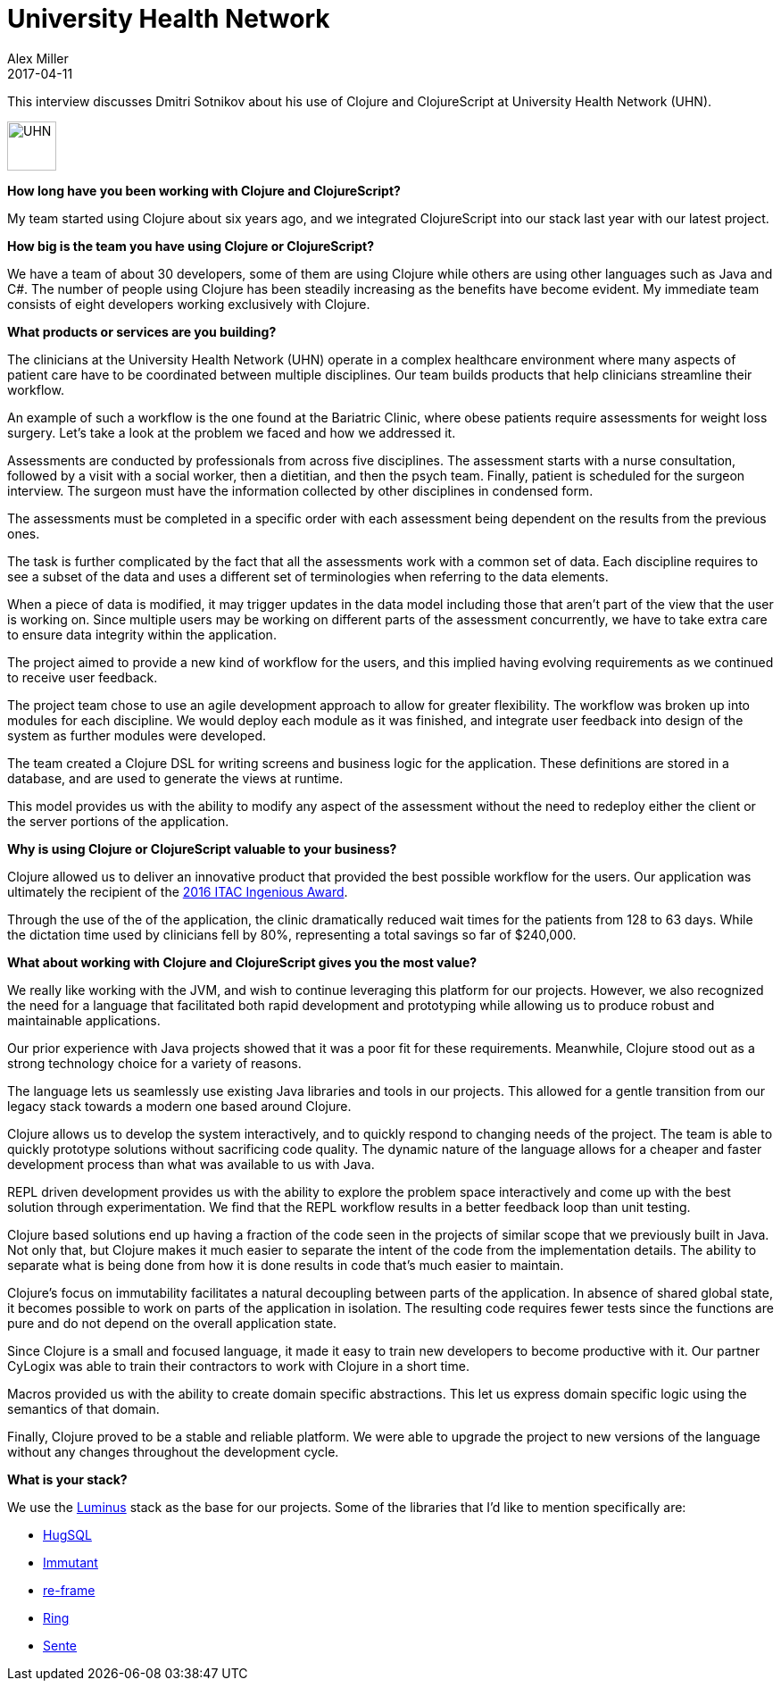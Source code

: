 = University Health Network
Alex Miller
2017-04-11
:jbake-type: story
:jbake-company: University Health Network

This interview discusses Dmitri Sotnikov about his use of Clojure and ClojureScript at University Health Network (UHN).

[.right]
image:/images/content/stories/logo-uhn.png["UHN",height="55"]

*How long have you been working with Clojure and ClojureScript?*

My team started using Clojure about six years ago, and we integrated ClojureScript into our stack last year with our latest project.

*How big is the team you have using Clojure or ClojureScript?*

We have a team of about 30 developers, some of them are using Clojure while others are using other languages such as Java and C#. The number of people using Clojure has been steadily increasing as the benefits have become evident. My immediate team consists of eight developers working exclusively with Clojure.

*What products or services are you building?*

The clinicians at the University Health Network (UHN) operate in a complex healthcare environment where many aspects of patient care have to be coordinated between multiple disciplines. Our team builds products that help clinicians streamline their workflow.

An example of such a workflow is the one found at the Bariatric Clinic, where obese patients require assessments for weight loss surgery. Let's take a look at the problem we faced and how we addressed it.

Assessments are conducted by professionals from across five disciplines. The assessment starts with a nurse consultation, followed by a visit with a social worker, then a dietitian, and then the psych team. Finally, patient is scheduled for the surgeon interview. The surgeon must have the information collected by other disciplines in condensed form.

The assessments must be completed in a specific order with each assessment being dependent on the results from the previous ones. 

The task is further complicated by the fact that all the assessments work with a common set of data. Each discipline requires to see a subset of the data and uses a different set of terminologies when referring to the data elements.

When a piece of data is modified, it may trigger updates in the data model including those that aren't part of the view that the user is working on. Since multiple users may be working on different parts of the assessment concurrently, we have to take extra care to ensure data integrity within the application.

The project aimed to provide a new kind of workflow for the users, and this implied having evolving requirements as we continued to receive user feedback.

The project team chose to use an agile development approach to allow for greater flexibility. The workflow was broken up into modules for each discipline. We would deploy each module as it was finished, and integrate user feedback into design of the system as further modules were developed.

The team created a Clojure DSL for writing screens and business logic for the application. These definitions are stored in a database, and are used to generate the views at runtime.

This model provides us with the ability to modify any aspect of the assessment without the need to redeploy either the client or the server portions of the application.

*Why is using Clojure or ClojureScript valuable to your business?*

Clojure allowed us to deliver an innovative product that provided the best possible workflow for the users. Our application was ultimately the recipient of the http://www.itworldcanada.com/article/university-health-network-transforms-patient-care/387156[2016 ITAC Ingenious Award].

Through the use of the of the application, the clinic dramatically reduced wait times for the patients from 128 to 63 days. While the dictation time used by clinicians fell by 80%, representing a total savings so far of $240,000.

*What about working with Clojure and ClojureScript gives you the most value?*

We really like working with the JVM, and wish to continue leveraging this platform for our projects. However, we also recognized the need for a language that facilitated both rapid development and prototyping while allowing us to produce robust and maintainable applications.

Our prior experience with Java projects showed that it was a poor fit for these requirements. Meanwhile, Clojure stood out as a strong technology choice for a variety of reasons.

The language lets us seamlessly use existing Java libraries and tools in our projects. This allowed for a gentle transition from our legacy stack towards a modern one based around Clojure.

Clojure allows us to develop the system interactively, and to quickly respond to changing needs of the project. The team is able to quickly prototype solutions without sacrificing code quality. The dynamic nature of the language allows for a cheaper and faster development process than what was available to us with Java.

REPL driven development provides us with the ability to explore the problem space interactively and come up with the best solution through experimentation. We find that the REPL workflow results in a better feedback loop than unit testing.

Clojure based solutions end up having a fraction of the code seen in the projects of similar scope that we previously built in Java. Not only that, but Clojure makes it much easier to separate the intent of the code from the implementation details. The ability to separate what is being done from how it is done results in code that's much easier to maintain.

Clojure's focus on immutability facilitates a natural decoupling between parts of the application. In absence of shared global state, it becomes possible to work on parts of the application in isolation. The resulting code requires fewer tests since the functions are pure and do not depend on the overall application state.

Since Clojure is a small and focused language, it made it easy to train new developers to become productive with it. Our partner CyLogix was able to train their contractors to work with Clojure in a short time.

Macros provided us with the ability to create domain specific abstractions. This let us express domain specific logic using the semantics of that domain.

Finally, Clojure proved to be a stable and reliable platform. We were able to upgrade the project to new versions of the language without any changes throughout the development cycle.

*What is your stack?*

We use the http://www.luminusweb.net/[Luminus] stack as the base for our projects. Some of the libraries that I'd like to mention specifically are:

* http://www.hugsql.org/[HugSQL]
* http://immutant.org/[Immutant]
* https://github.com/Day8/re-frame[re-frame]
* https://github.com/ring-clojure/[Ring]
* https://github.com/ptaoussanis/sente[Sente]



